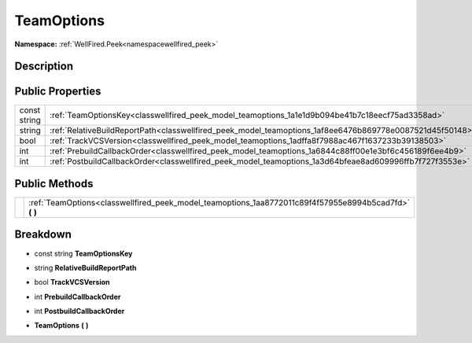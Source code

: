 .. _classwellfired_peek_model_teamoptions:

TeamOptions
============

**Namespace:** :ref:`WellFired.Peek<namespacewellfired_peek>`

Description
------------



Public Properties
------------------

+---------------+------------------------------------------------------------------------------------------------------------+
|const string   |:ref:`TeamOptionsKey<classwellfired_peek_model_teamoptions_1a1e1d9b094be41b7c18eecf75ad3358ad>`             |
+---------------+------------------------------------------------------------------------------------------------------------+
|string         |:ref:`RelativeBuildReportPath<classwellfired_peek_model_teamoptions_1af8ee6476b869778e0087521d45f50148>`    |
+---------------+------------------------------------------------------------------------------------------------------------+
|bool           |:ref:`TrackVCSVersion<classwellfired_peek_model_teamoptions_1adffa8f7988ac467f1637233b39138503>`            |
+---------------+------------------------------------------------------------------------------------------------------------+
|int            |:ref:`PrebuildCallbackOrder<classwellfired_peek_model_teamoptions_1a6844c88ff00e1e3bf6c456189f6ee4b9>`      |
+---------------+------------------------------------------------------------------------------------------------------------+
|int            |:ref:`PostbuildCallbackOrder<classwellfired_peek_model_teamoptions_1a3d64bfeae8ad609996ffb7f727f3553e>`     |
+---------------+------------------------------------------------------------------------------------------------------------+

Public Methods
---------------

+-------------+------------------------------------------------------------------------------------------------------------+
|             |:ref:`TeamOptions<classwellfired_peek_model_teamoptions_1aa8772011c89f4f57955e8994b5cad7fd>` **(**  **)**   |
+-------------+------------------------------------------------------------------------------------------------------------+

Breakdown
----------

.. _classwellfired_peek_model_teamoptions_1a1e1d9b094be41b7c18eecf75ad3358ad:

- const string **TeamOptionsKey** 

.. _classwellfired_peek_model_teamoptions_1af8ee6476b869778e0087521d45f50148:

- string **RelativeBuildReportPath** 

.. _classwellfired_peek_model_teamoptions_1adffa8f7988ac467f1637233b39138503:

- bool **TrackVCSVersion** 

.. _classwellfired_peek_model_teamoptions_1a6844c88ff00e1e3bf6c456189f6ee4b9:

- int **PrebuildCallbackOrder** 

.. _classwellfired_peek_model_teamoptions_1a3d64bfeae8ad609996ffb7f727f3553e:

- int **PostbuildCallbackOrder** 

.. _classwellfired_peek_model_teamoptions_1aa8772011c89f4f57955e8994b5cad7fd:

-  **TeamOptions** **(**  **)**

